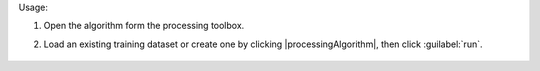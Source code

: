 Usage:

1. Open the algorithm form the processing toolbox.

2. Load an existing training dataset or create one by clicking |processingAlgorithm|, then click :guilabel:`run`.

    .. figure:: ./img/meanshift.png
       :align: center